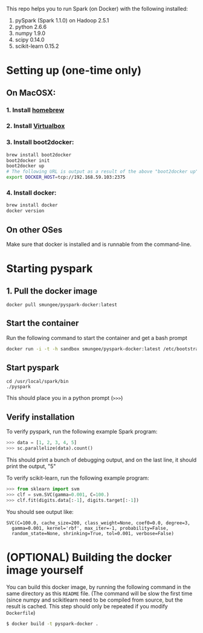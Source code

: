 
This repo helps you to run Spark (on Docker) with the following installed:

1. pySpark (Spark 1.1.0) on Hadoop 2.5.1
2. python 2.6.6
3. numpy 1.9.0
4. scipy 0.14.0
5. scikit-learn 0.15.2

* Setting up (one-time only)

** On MacOSX:
*** 1. Install [[http://brew.sh][homebrew]]
*** 2. Install [[https://www.virtualbox.org/wiki/Downloads][Virtualbox]]
*** 3. Install boot2docker:
#+begin_src sh
brew install boot2docker
boot2docker init
boot2docker up
# The following URL is output as a result of the above "boot2docker up" command. 
export DOCKER_HOST=tcp://192.168.59.103:2375
#+end_src
*** 4. Install docker:
#+begin_src sh
brew install docker
docker version
#+end_src

** On other OSes

Make sure that docker is installed and is runnable from the command-line.  

* Starting pyspark
** 1. Pull the docker image

#+begin_src 
docker pull smungee/pyspark-docker:latest
#+end_src


** Start the container

Run the following command to start the container and get a bash prompt

#+begin_src sh
docker run -i -t -h sandbox smungee/pyspark-docker:latest /etc/bootstrap.sh -bash
#+end_src

** Start pyspark

#+begin_src 
cd /usr/local/spark/bin
./pyspark
#+end_src

This should place you in a python prompt (=>>>=)

** Verify installation

To verify pyspark, run the following example Spark program:
#+begin_src python
>>> data = [1, 2, 3, 4, 5]
>>> sc.parallelize(data).count()
#+end_src

This should print a bunch of debugging output, and on the last line,
it should print the output, "5"

To verify scikit-learn, run the following example program:

#+begin_src python
>>> from sklearn import svm
>>> clf = svm.SVC(gamma=0.001, C=100.)
>>> clf.fit(digits.data[:-1], digits.target[:-1])
#+end_src

You should see output like:
#+begin_src 
SVC(C=100.0, cache_size=200, class_weight=None, coef0=0.0, degree=3,
  gamma=0.001, kernel='rbf', max_iter=-1, probability=False,
  random_state=None, shrinking=True, tol=0.001, verbose=False)
#+end_src

* (OPTIONAL) Building the docker image yourself

You can build this docker image, by running the following command in
the same directory as this =README= file. (The command will be slow
the first time (since numpy and scikitlearn need to be compiled from
source, but the result is cached. This step should only be repeated if you modify =Dockerfile=)

#+begin_src sh
$ docker build -t pyspark-docker .
#+end_src
